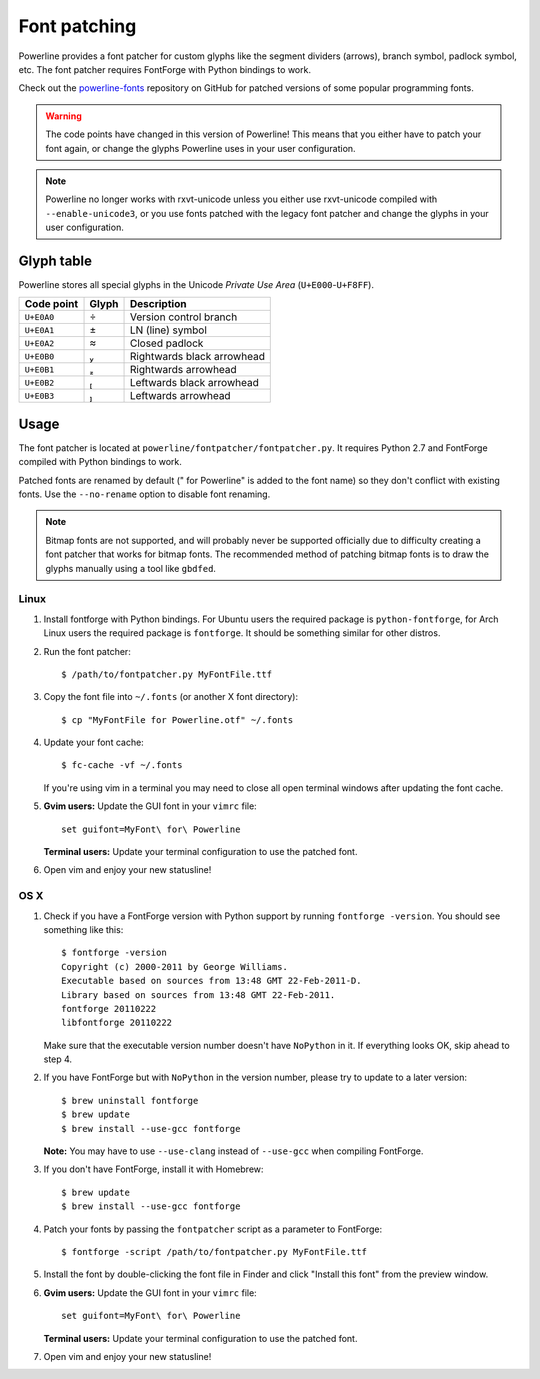 .. _font-patching:

Font patching
=============

Powerline provides a font patcher for custom glyphs like the segment 
dividers (arrows), branch symbol, padlock symbol, etc. The font patcher 
requires FontForge with Python bindings to work.

Check out the `powerline-fonts 
<https://github.com/Lokaltog/powerline-fonts>`_ repository on GitHub for 
patched versions of some popular programming fonts.

.. warning:: The code points have changed in this version of Powerline! This 
   means that you either have to patch your font again, or change the glyphs 
   Powerline uses in your user configuration.

.. note:: Powerline no longer works with rxvt-unicode unless you either use 
   rxvt-unicode compiled with ``--enable-unicode3``, or you use fonts patched 
   with the legacy font patcher and change the glyphs in your user 
   configuration.

Glyph table
-----------

Powerline stores all special glyphs in the Unicode *Private Use Area* 
(``U+E000``-``U+F8FF``).

==========  =====  ===========
Code point  Glyph  Description
==========  =====  ===========
``U+E0A0``        Version control branch
``U+E0A1``        LN (line) symbol
``U+E0A2``        Closed padlock
``U+E0B0``        Rightwards black arrowhead
``U+E0B1``        Rightwards arrowhead
``U+E0B2``        Leftwards black arrowhead
``U+E0B3``        Leftwards arrowhead
==========  =====  ===========

Usage
-----

The font patcher is located at ``powerline/fontpatcher/fontpatcher.py``. It 
requires Python 2.7 and FontForge compiled with Python bindings to work.

Patched fonts are renamed by default (" for Powerline" is added to the font 
name) so they don't conflict with existing fonts. Use the ``--no-rename`` 
option to disable font renaming.

.. note:: Bitmap fonts are not supported, and will probably never be 
   supported officially due to difficulty creating a font patcher that works 
   for bitmap fonts. The recommended method of patching bitmap fonts is to draw 
   the glyphs manually using a tool like ``gbdfed``.

Linux
^^^^^

1. Install fontforge with Python bindings. For Ubuntu users the required 
   package is ``python-fontforge``, for Arch Linux users the required 
   package is ``fontforge``. It should be something similar for other 
   distros.

2. Run the font patcher::

       $ /path/to/fontpatcher.py MyFontFile.ttf

3. Copy the font file into ``~/.fonts`` (or another X font directory)::

       $ cp "MyFontFile for Powerline.otf" ~/.fonts

4. Update your font cache::

       $ fc-cache -vf ~/.fonts

   If you're using vim in a terminal you may need to close all open terminal 
   windows after updating the font cache.

5. **Gvim users:** Update the GUI font in your ``vimrc`` file::

       set guifont=MyFont\ for\ Powerline

   **Terminal users:** Update your terminal configuration to use the patched 
   font.

6. Open vim and enjoy your new statusline!

OS X
^^^^

1. Check if you have a FontForge version with Python support by running 
   ``fontforge -version``. You should see something like this::

       $ fontforge -version
       Copyright (c) 2000-2011 by George Williams.
       Executable based on sources from 13:48 GMT 22-Feb-2011-D.
       Library based on sources from 13:48 GMT 22-Feb-2011.
       fontforge 20110222
       libfontforge 20110222

   Make sure that the executable version number doesn't have ``NoPython`` in 
   it. If everything looks OK, skip ahead to step 4.

2. If you have FontForge but with ``NoPython`` in the version number, please 
   try to update to a later version::

       $ brew uninstall fontforge
       $ brew update
       $ brew install --use-gcc fontforge

   **Note:** You may have to use ``--use-clang`` instead of ``--use-gcc`` 
   when compiling FontForge.

3. If you don't have FontForge, install it with Homebrew::

       $ brew update
       $ brew install --use-gcc fontforge

4. Patch your fonts by passing the ``fontpatcher`` script as a parameter to 
   FontForge::

       $ fontforge -script /path/to/fontpatcher.py MyFontFile.ttf

5. Install the font by double-clicking the font file in Finder and click 
   "Install this font" from the preview window.

6. **Gvim users:** Update the GUI font in your ``vimrc`` file::

       set guifont=MyFont\ for\ Powerline

   **Terminal users:** Update your terminal configuration to use the patched 
   font.

7. Open vim and enjoy your new statusline!
